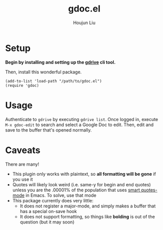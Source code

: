 #+TITLE: gdoc.el
#+AUTHOR: Houjun Liu

* Setup

*Begin by installing and setting up the [[https://github.com/prasmussen/gdrive][gdrive]] cli tool.*

Then, install this wonderful package.

#+begin_src elisp
(add-to-list 'load-path "/path/to/gdoc.el")
(require 'gdoc)
#+end_src

* Usage
Authenticate to =gdrive= by executing ~gdrive list~. Once logged in, execute ~M-x gdoc-edit~ to search and select a Google Doc to edit. Then, edit and save to the buffer that's opened normally.

* Caveats
There are many!
- This plugin only works with plaintext, so *all formatting will be gone* if you use it
- Quotes will likely look weird (i.e. same-y for begin and end quotes) unless you are the .00001% of the population that uses [[https://github.com/gareth-rees/smart-quotes][smart quotes-mode]] in Emacs. To solve, use that mode
- This package currently does very little:
  - It does not register a major-mode, and simply makes a buffer that has a special on-save hook
  - It does not support formatting, so things like *bolding* is out of the question (but it may soon)
    
